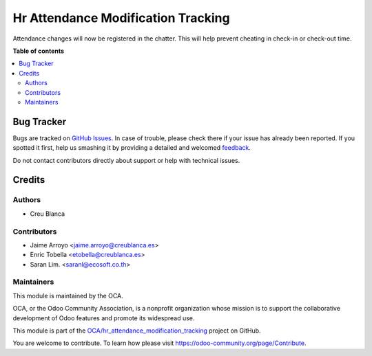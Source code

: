 ===================================
Hr Attendance Modification Tracking
===================================

.. !!!!!!!!!!!!!!!!!!!!!!!!!!!!!!!!!!!!!!!!!!!!!!!!!!!!
   !! This file is generated by oca-gen-addon-readme !!
   !! changes will be overwritten.                   !!
   !!!!!!!!!!!!!!!!!!!!!!!!!!!!!!!!!!!!!!!!!!!!!!!!!!!!

.. |badge1| image:: https://img.shields.io/badge/maturity-Beta-yellow.png
    :target: https://odoo-community.org/page/development-status
    :alt: Beta
.. |badge2| image:: https://img.shields.io/badge/licence-AGPL--3-blue.png
    :target: http://www.gnu.org/licenses/agpl-3.0-standalone.html
    :alt: License: AGPL-3
.. |badge3| image:: https://img.shields.io/badge/github-OCA%2Fhr_attendance_modification_tracking-lightgray.png?logo=github
    :target: https://github.com/OCA/hr_attendance_modification_tracking/tree/12.0/hr_attendance_modification_tracking
    :alt: OCA/hr_attendance_modification_tracking
.. |badge4| image:: https://img.shields.io/badge/weblate-Translate%20me-F47D42.png
    :target: https://translation.odoo-community.org/projects/hr_attendance_modification_tracking-12-0/hr_attendance_modification_tracking-12-0-hr_attendance_modification_tracking
    :alt: Translate me on Weblate

|badge1| |badge2| |badge3| |badge4| 

Attendance changes will now be registered in the chatter.
This will help prevent cheating in check-in or check-out time.

**Table of contents**

.. contents::
   :local:

Bug Tracker
===========

Bugs are tracked on `GitHub Issues <https://github.com/OCA/hr_attendance_modification_tracking/issues>`_.
In case of trouble, please check there if your issue has already been reported.
If you spotted it first, help us smashing it by providing a detailed and welcomed
`feedback <https://github.com/OCA/hr_attendance_modification_tracking/issues/new?body=module:%20hr_attendance_modification_tracking%0Aversion:%2012.0%0A%0A**Steps%20to%20reproduce**%0A-%20...%0A%0A**Current%20behavior**%0A%0A**Expected%20behavior**>`_.

Do not contact contributors directly about support or help with technical issues.

Credits
=======

Authors
~~~~~~~

* Creu Blanca

Contributors
~~~~~~~~~~~~

* Jaime Arroyo <jaime.arroyo@creublanca.es>
* Enric Tobella <etobella@creublanca.es>
* Saran Lim. <saranl@ecosoft.co.th>

Maintainers
~~~~~~~~~~~

This module is maintained by the OCA.

.. image:: https://odoo-community.org/logo.png
   :alt: Odoo Community Association
   :target: https://odoo-community.org

OCA, or the Odoo Community Association, is a nonprofit organization whose
mission is to support the collaborative development of Odoo features and
promote its widespread use.

This module is part of the `OCA/hr_attendance_modification_tracking <https://github.com/OCA/hr_attendance_modification_tracking/tree/12.0/hr_attendance_modification_tracking>`_ project on GitHub.

You are welcome to contribute. To learn how please visit https://odoo-community.org/page/Contribute.
